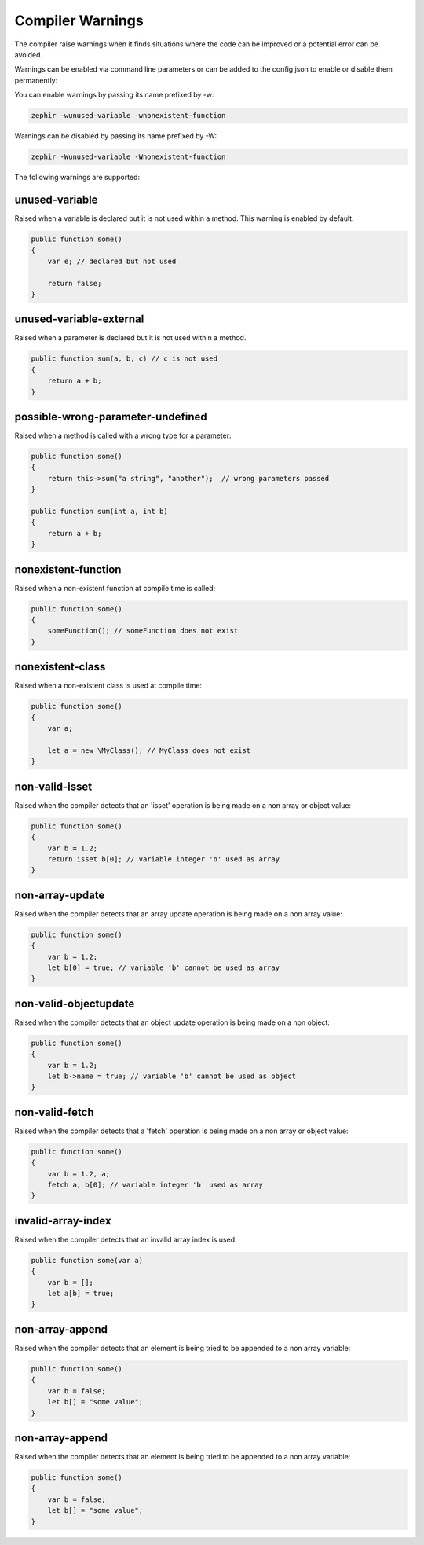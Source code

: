 Compiler Warnings
=================

The compiler raise warnings when it finds situations where the code can be improved or a potential error
can be avoided.

Warnings can be enabled via command line parameters or can be added to the config.json to enable or disable
them permanently:

You can enable warnings by passing its name prefixed by -w:

.. code-block:: bash

    zephir -wunused-variable -wnonexistent-function

Warnings can be disabled by passing its name prefixed by -W:

.. code-block:: bash

    zephir -Wunused-variable -Wnonexistent-function

The following warnings are supported:

unused-variable
^^^^^^^^^^^^^^^
Raised when a variable is declared but it is not used within a method. This warning is enabled by default.

.. code-block:: zephir

    public function some()
    {
        var e; // declared but not used

        return false;
    }

unused-variable-external
^^^^^^^^^^^^^^^^^^^^^^^^
Raised when a parameter is declared but it is not used within a method.

.. code-block:: zephir

    public function sum(a, b, c) // c is not used
    {
        return a + b;
    }

possible-wrong-parameter-undefined
^^^^^^^^^^^^^^^^^^^^^^^^^^^^^^^^^^
Raised when a method is called with a wrong type for a parameter:

.. code-block:: zephir

    public function some()
    {
        return this->sum("a string", "another");  // wrong parameters passed
    }

    public function sum(int a, int b)
    {
        return a + b;
    }

nonexistent-function
^^^^^^^^^^^^^^^^^^^^
Raised when a non-existent function at compile time is called:

.. code-block:: zephir

    public function some()
    {
        someFunction(); // someFunction does not exist
    }

nonexistent-class
^^^^^^^^^^^^^^^^^
Raised when a non-existent class is used at compile time:

.. code-block:: zephir

    public function some()
    {
        var a;

        let a = new \MyClass(); // MyClass does not exist
    }

non-valid-isset
^^^^^^^^^^^^^^^
Raised when the compiler detects that an 'isset' operation is being made on a non array or object value:

.. code-block:: zephir

    public function some()
    {
        var b = 1.2;
        return isset b[0]; // variable integer 'b' used as array
    }

non-array-update
^^^^^^^^^^^^^^^^
Raised when the compiler detects that an array update operation is being made on a non array value:

.. code-block:: zephir

    public function some()
    {
        var b = 1.2;
        let b[0] = true; // variable 'b' cannot be used as array
    }

non-valid-objectupdate
^^^^^^^^^^^^^^^^^^^^^^
Raised when the compiler detects that an object update operation is being made on a non object:

.. code-block:: zephir

    public function some()
    {
        var b = 1.2;
        let b->name = true; // variable 'b' cannot be used as object
    }

non-valid-fetch
^^^^^^^^^^^^^^^
Raised when the compiler detects that a 'fetch' operation is being made on a non array or object value:

.. code-block:: zephir

    public function some()
    {
        var b = 1.2, a;
        fetch a, b[0]; // variable integer 'b' used as array
    }

invalid-array-index
^^^^^^^^^^^^^^^^^^^
Raised when the compiler detects that an invalid array index is used:

.. code-block:: zephir

    public function some(var a)
    {
        var b = [];
        let a[b] = true;
    }

non-array-append
^^^^^^^^^^^^^^^^
Raised when the compiler detects that an element is being tried to be appended to a non array variable:

.. code-block:: zephir

    public function some()
    {
        var b = false;
        let b[] = "some value";
    }

non-array-append
^^^^^^^^^^^^^^^^
Raised when the compiler detects that an element is being tried to be appended to a non array variable:

.. code-block:: zephir

    public function some()
    {
        var b = false;
        let b[] = "some value";
    }
    
